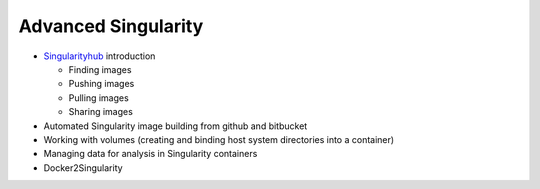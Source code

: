 **Advanced Singularity**
------------------------

- `Singularityhub <https://singularity-hub.org/>`_ introduction

  - Finding images
  - Pushing images 
  - Pulling images
  - Sharing images
- Automated Singularity image building from github and bitbucket
- Working with volumes (creating and binding host system directories into a container)
- Managing data for analysis in Singularity containers
- Docker2Singularity